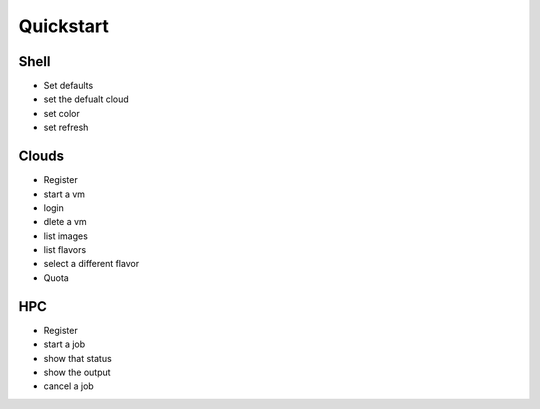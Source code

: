Quickstart
============


Shell
------

* Set defaults
* set the defualt cloud
* set color
* set refresh

Clouds
-------

* Register
* start a vm
* login
* dlete a vm

* list images
* list flavors

* select a different flavor

* Quota


HPC
-----

* Register
* start a job
* show that status
* show the output
* cancel a job